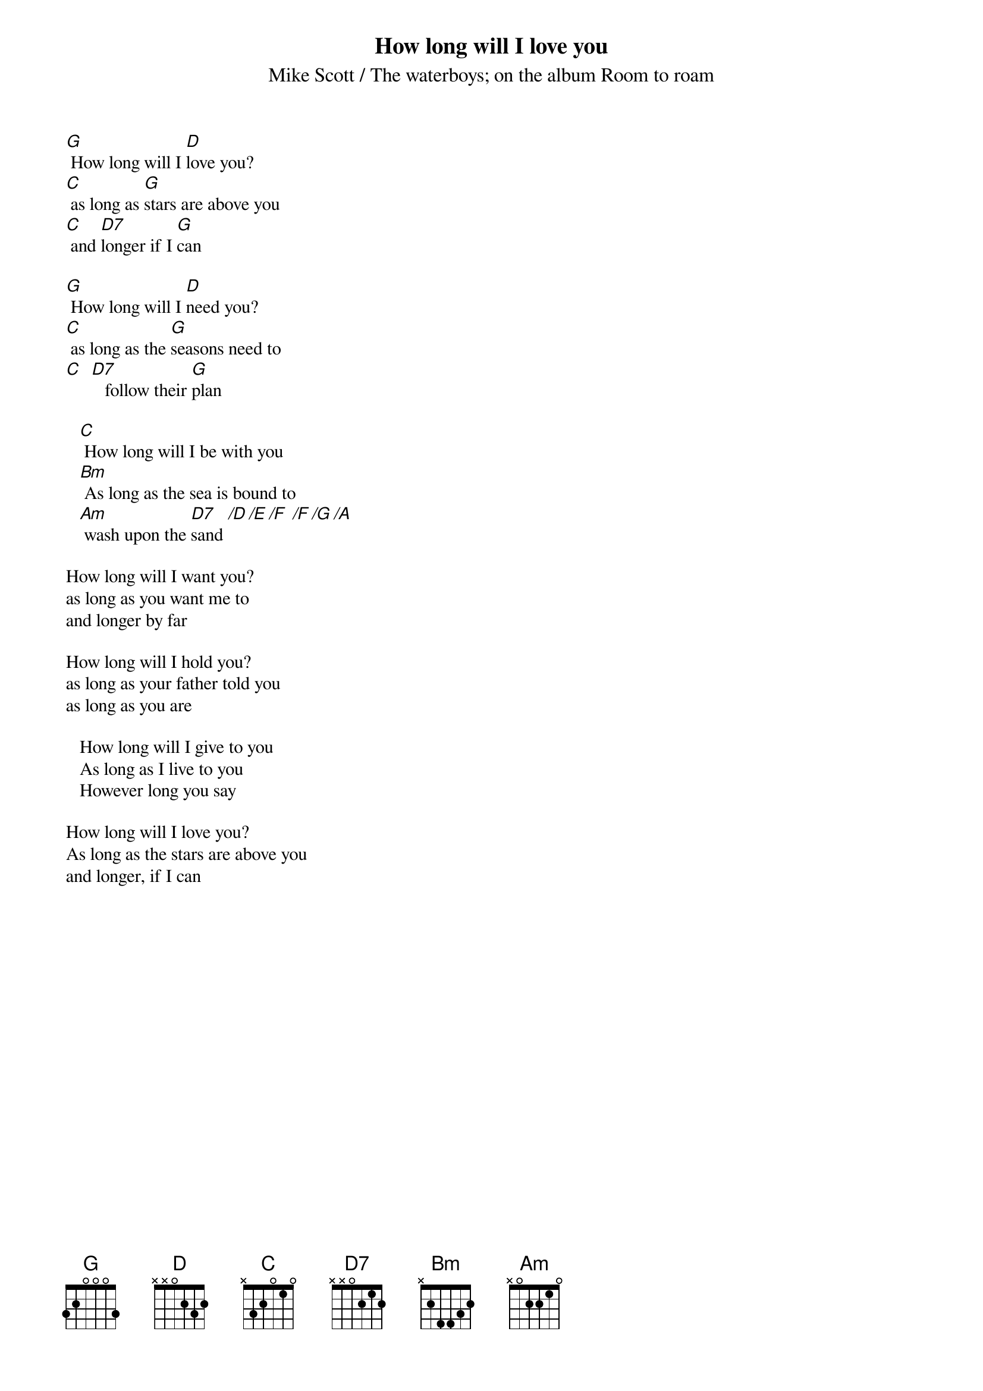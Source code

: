 {chordsizes:8}
{textsize:11}
{t:How long will I love you}

{st:Mike Scott / The waterboys}
{st:on the album Room to roam}

[G] How long will I [D]love you?
[C] as long as [G]stars are above you
[C] and [D7]longer if I [G]can

[G] How long will I [D]need you?
[C] as long as the [G]seasons need to
[C]  [D7]   follow their [G]plan

   [C] How long will I be with you
   [Bm] As long as the sea is bound to
   [Am] wash upon the [D7]sand [/D][/E][/F] [/F][/G][/A]
# Chordpro gives some warnings on the last line, but I have
# Not found any useful way to type that bassline

How long will I want you?
as long as you want me to
and longer by far

How long will I hold you?
as long as your father told you
as long as you are

   How long will I give to you
   As long as I live to you
   However long you say
   
How long will I love you?
As long as the stars are above you
and longer, if I can
#
# Morten Sickel
# Norwegian Radiation Protection Authority
# Dept. of environmental protection
#
# Morten.Sickel@nrpa.no
# August 1995
